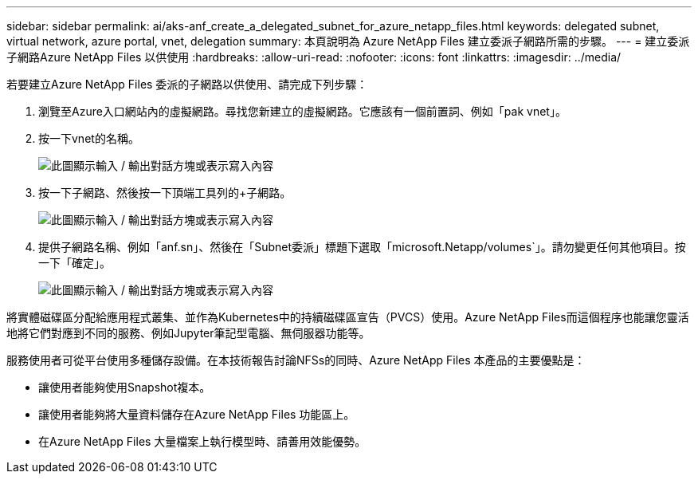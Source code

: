 ---
sidebar: sidebar 
permalink: ai/aks-anf_create_a_delegated_subnet_for_azure_netapp_files.html 
keywords: delegated subnet, virtual network, azure portal, vnet, delegation 
summary: 本頁說明為 Azure NetApp Files 建立委派子網路所需的步驟。 
---
= 建立委派子網路Azure NetApp Files 以供使用
:hardbreaks:
:allow-uri-read: 
:nofooter: 
:icons: font
:linkattrs: 
:imagesdir: ../media/


[role="lead"]
若要建立Azure NetApp Files 委派的子網路以供使用、請完成下列步驟：

. 瀏覽至Azure入口網站內的虛擬網路。尋找您新建立的虛擬網路。它應該有一個前置詞、例如「pak vnet」。
. 按一下vnet的名稱。
+
image:aks-anf_image5.png["此圖顯示輸入 / 輸出對話方塊或表示寫入內容"]

. 按一下子網路、然後按一下頂端工具列的+子網路。
+
image:aks-anf_image6.png["此圖顯示輸入 / 輸出對話方塊或表示寫入內容"]

. 提供子網路名稱、例如「anf.sn」、然後在「Subnet委派」標題下選取「microsoft.Netapp/volumes`」。請勿變更任何其他項目。按一下「確定」。
+
image:aks-anf_image7.png["此圖顯示輸入 / 輸出對話方塊或表示寫入內容"]



將實體磁碟區分配給應用程式叢集、並作為Kubernetes中的持續磁碟區宣告（PVCS）使用。Azure NetApp Files而這個程序也能讓您靈活地將它們對應到不同的服務、例如Jupyter筆記型電腦、無伺服器功能等。

服務使用者可從平台使用多種儲存設備。在本技術報告討論NFSs的同時、Azure NetApp Files 本產品的主要優點是：

* 讓使用者能夠使用Snapshot複本。
* 讓使用者能夠將大量資料儲存在Azure NetApp Files 功能區上。
* 在Azure NetApp Files 大量檔案上執行模型時、請善用效能優勢。

